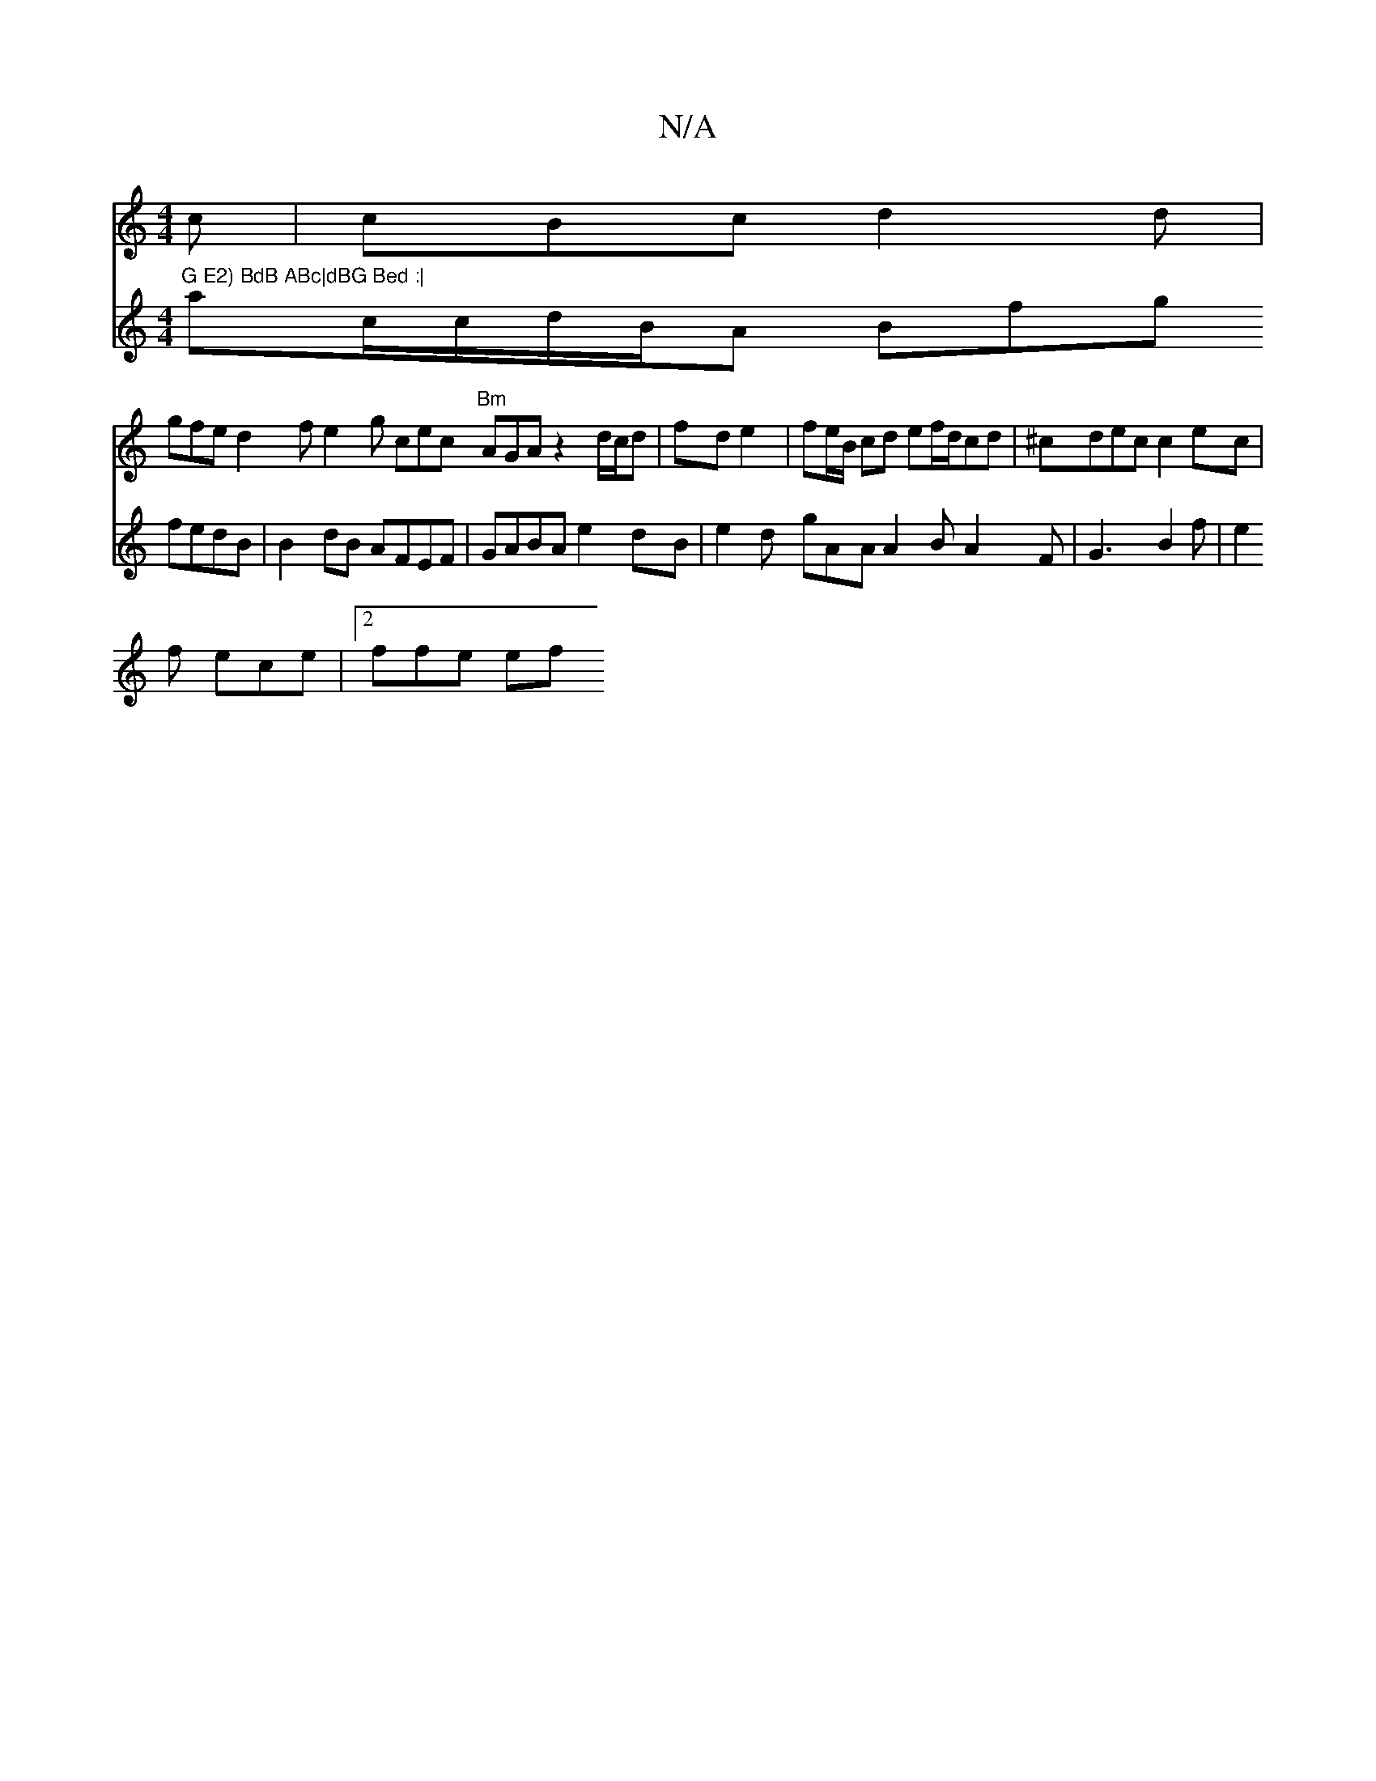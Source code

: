 X:1
T:N/A
M:4/4
R:N/A
K:Cmajor
c|cBc d2 d |
gfe d2 f e2 g cec "Bm"AGA z2 d/c/d | fd e2 | fe/B/ cd ef/d/cd | ^cdec c2ec |"G E2) BdB ABc|dBG Bed :|
V:2 ac/c/d/B/A Bfg fedB|B2dB AFEF|GABA e2dB |
e2d gAA A2B A2F|G3 B2f|
e2f ece|2ffe ef
